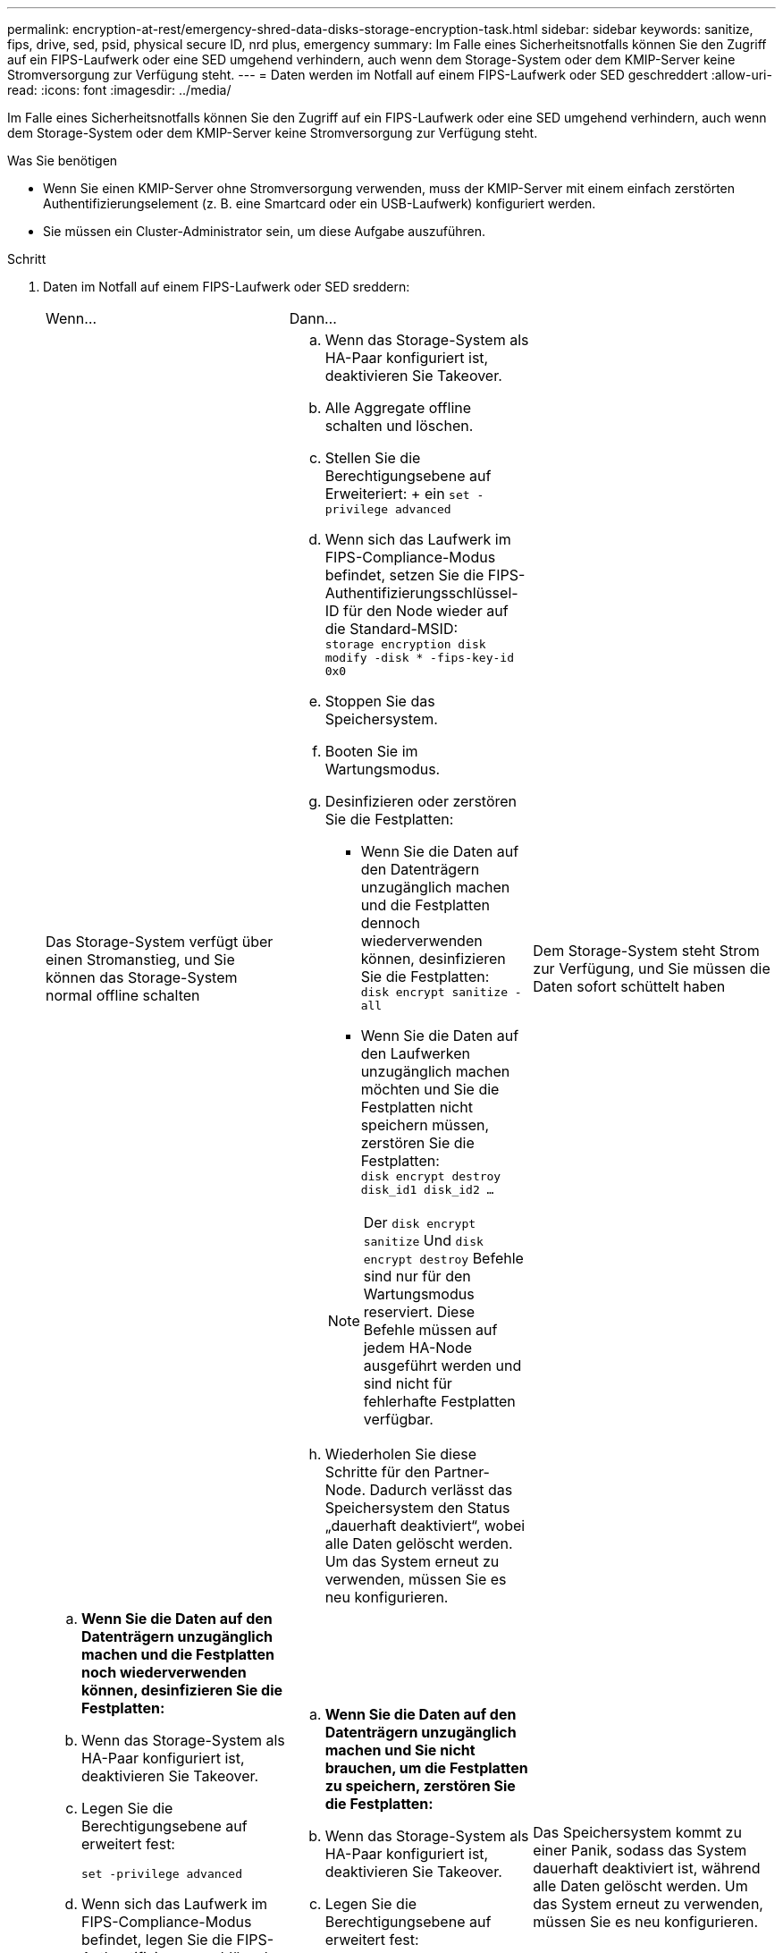 ---
permalink: encryption-at-rest/emergency-shred-data-disks-storage-encryption-task.html 
sidebar: sidebar 
keywords: sanitize, fips, drive, sed, psid, physical secure ID, nrd plus, emergency 
summary: Im Falle eines Sicherheitsnotfalls können Sie den Zugriff auf ein FIPS-Laufwerk oder eine SED umgehend verhindern, auch wenn dem Storage-System oder dem KMIP-Server keine Stromversorgung zur Verfügung steht. 
---
= Daten werden im Notfall auf einem FIPS-Laufwerk oder SED geschreddert
:allow-uri-read: 
:icons: font
:imagesdir: ../media/


[role="lead"]
Im Falle eines Sicherheitsnotfalls können Sie den Zugriff auf ein FIPS-Laufwerk oder eine SED umgehend verhindern, auch wenn dem Storage-System oder dem KMIP-Server keine Stromversorgung zur Verfügung steht.

.Was Sie benötigen
* Wenn Sie einen KMIP-Server ohne Stromversorgung verwenden, muss der KMIP-Server mit einem einfach zerstörten Authentifizierungselement (z. B. eine Smartcard oder ein USB-Laufwerk) konfiguriert werden.
* Sie müssen ein Cluster-Administrator sein, um diese Aufgabe auszuführen.


.Schritt
. Daten im Notfall auf einem FIPS-Laufwerk oder SED sreddern:
+
|===


| Wenn... 2+| Dann... 


 a| 
Das Storage-System verfügt über einen Stromanstieg, und Sie können das Storage-System normal offline schalten
 a| 
.. Wenn das Storage-System als HA-Paar konfiguriert ist, deaktivieren Sie Takeover.
.. Alle Aggregate offline schalten und löschen.
.. Stellen Sie die Berechtigungsebene auf Erweiteriert: + ein
`set -privilege advanced`
.. Wenn sich das Laufwerk im FIPS-Compliance-Modus befindet, setzen Sie die FIPS-Authentifizierungsschlüssel-ID für den Node wieder auf die Standard-MSID: +
`storage encryption disk modify -disk * -fips-key-id 0x0`
.. Stoppen Sie das Speichersystem.
.. Booten Sie im Wartungsmodus.
.. Desinfizieren oder zerstören Sie die Festplatten:
+
*** Wenn Sie die Daten auf den Datenträgern unzugänglich machen und die Festplatten dennoch wiederverwenden können, desinfizieren Sie die Festplatten: +
`disk encrypt sanitize -all`
*** Wenn Sie die Daten auf den Laufwerken unzugänglich machen möchten und Sie die Festplatten nicht speichern müssen, zerstören Sie die Festplatten: +
`disk encrypt destroy disk_id1 disk_id2 …`


+
[NOTE]
====
Der `disk encrypt sanitize` Und `disk encrypt destroy` Befehle sind nur für den Wartungsmodus reserviert. Diese Befehle müssen auf jedem HA-Node ausgeführt werden und sind nicht für fehlerhafte Festplatten verfügbar.

====
.. Wiederholen Sie diese Schritte für den Partner-Node. Dadurch verlässt das Speichersystem den Status „dauerhaft deaktiviert“, wobei alle Daten gelöscht werden. Um das System erneut zu verwenden, müssen Sie es neu konfigurieren.




 a| 
Dem Storage-System steht Strom zur Verfügung, und Sie müssen die Daten sofort schüttelt haben
 a| 
.. *Wenn Sie die Daten auf den Datenträgern unzugänglich machen und die Festplatten noch wiederverwenden können, desinfizieren Sie die Festplatten:*
.. Wenn das Storage-System als HA-Paar konfiguriert ist, deaktivieren Sie Takeover.
.. Legen Sie die Berechtigungsebene auf erweitert fest:
+
`set -privilege advanced`

.. Wenn sich das Laufwerk im FIPS-Compliance-Modus befindet, legen Sie die FIPS-Authentifizierungsschlüssel-ID für den Node wieder auf die Standard-MSID fest:
+
`storage encryption disk modify -disk * -fips-key-id 0x0`

.. Festplatte bereinigen:
+
`storage encryption disk sanitize -disk * -force-all-states true`


 a| 
.. *Wenn Sie die Daten auf den Datenträgern unzugänglich machen und Sie nicht brauchen, um die Festplatten zu speichern, zerstören Sie die Festplatten:*
.. Wenn das Storage-System als HA-Paar konfiguriert ist, deaktivieren Sie Takeover.
.. Legen Sie die Berechtigungsebene auf erweitert fest:
+
`set -privilege advanced`

.. Zerstören Sie die Festplatten:
`storage encryption disk destroy -disk * -force-all-states true`




 a| 
Das Speichersystem kommt zu einer Panik, sodass das System dauerhaft deaktiviert ist, während alle Daten gelöscht werden. Um das System erneut zu verwenden, müssen Sie es neu konfigurieren.



 a| 
Der KMIP-Server mit Strom ist, nicht jedoch für das Storage-System verfügbar
 a| 
.. Melden Sie sich beim KMIP-Server an.
.. Vernichten Sie alle Schlüssel, die den FIPS-Laufwerken oder SEDs zugeordnet sind, die die Daten enthalten, auf die Sie Zugriff verhindern möchten. Dadurch wird der Zugriff auf die Festplattenverschlüsselung durch das Speichersystem verhindert.




 a| 
Der KMIP-Server oder das Storage-System bieten keine Stromversorgung
 a| 
Zerstören Sie das Authentifizierungselement für den KMIP-Server (z. B. die Smart Card). Dadurch wird der Zugriff auf die Festplattenverschlüsselung durch das Speichersystem verhindert.

|===
+
Eine vollständige Befehlssyntax finden Sie in den man-Pages.


